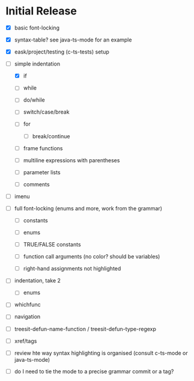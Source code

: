 * Initial Release

- [X] basic font-locking

- [X] syntax-table? see java-ts-mode for an example

- [X] eask/project/testing (c-ts-tests) setup

- [-] simple indentation

  - [X] if

  - [ ] while

  - [ ] do/while

  - [ ] switch/case/break

  - [ ] for

    - [ ] break/continue

  - [ ] frame functions

  - [ ] multiline expressions with parentheses

  - [ ] parameter lists

  - [ ] comments

- [ ] imenu

- [ ] full font-locking (enums and more, work from the grammar)

  - [ ] constants

  - [ ] enums

  - [ ] TRUE/FALSE constants

  - [ ] function call arguments (no color? should be variables)

  - [ ] right-hand assignments not highlighted

- [ ] indentation, take 2

  - [ ] enums

- [ ] whichfunc

- [ ] navigation

- [ ] treesit-defun-name-function / treesit-defun-type-regexp

- [ ] xref/tags

- [ ] review hte way syntax highlighting is organised (consult c-ts-mode or java-ts-mode)

- [ ] do I need to tie the mode to a precise grammar commit or a tag?
